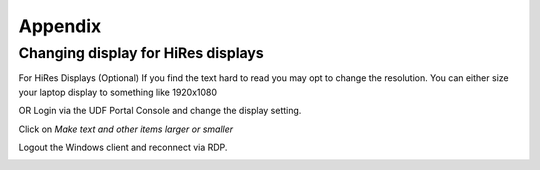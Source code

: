 Appendix
========

Changing display for HiRes displays
-----------------------------------

For HiRes Displays (Optional) 
If you find the text hard to read you may opt to change the resolution.  You can either size your laptop display to something like 1920x1080 

OR 
Login via the UDF Portal Console and change the display setting.

.. image:: ../images/Appendix-changingdisplay-udfportalconsole.png
   :scale: 50 %
   :align: center

Click on *Make text and other items larger or smaller*

.. image:: ../images/Appendix-changingdisplay-increasefontsize.png
   :scale: 50 %
   :align: center

Logout the Windows client and reconnect via RDP.

.. image:: ../images/Appendix-changingdisplay-logout.png
   :scale: 50 %
   :align: center

